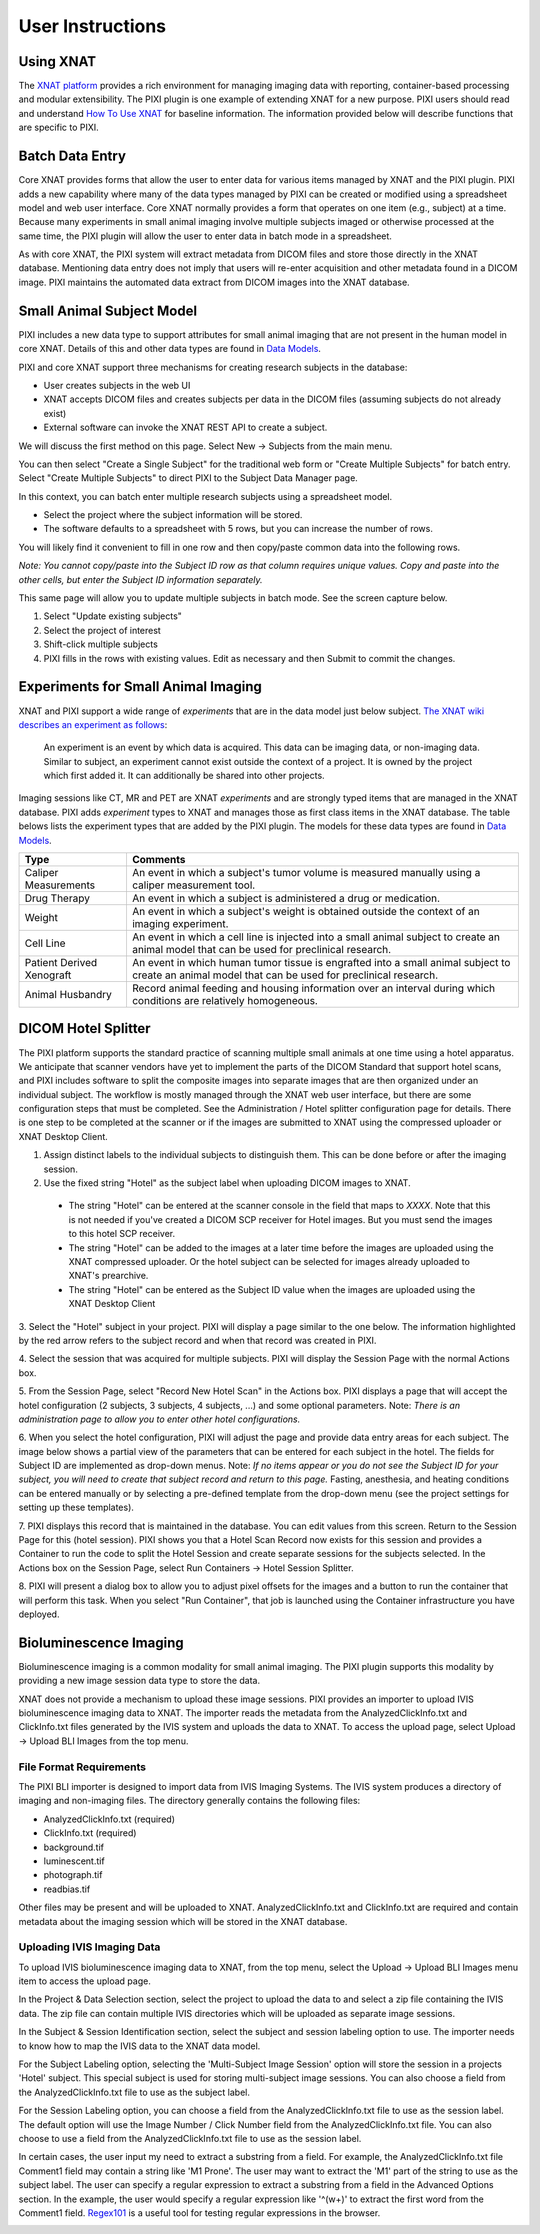 User Instructions
=================

Using XNAT
------------
The `XNAT platform`_ provides a rich environment for managing imaging data with reporting, container-based processing and modular extensibility.
The PIXI plugin is one example of extending XNAT for a new purpose.
PIXI users should read and understand `How To Use XNAT`_ for baseline information.
The information provided below will describe functions that are specific to PIXI.

Batch Data Entry
----------------

Core XNAT provides forms that allow the user to enter data for various items managed by XNAT and the PIXI plugin.
PIXI adds a new capability where many of the data types managed by PIXI can be created or modified using a spreadsheet model and web user interface.
Core XNAT normally provides a form that operates on one item (e.g., subject) at a time.
Because many experiments in small animal imaging involve multiple subjects imaged or otherwise processed at the same time,
the PIXI plugin will allow the user to enter data in batch mode in a spreadsheet.

As with core XNAT, the PIXI system will extract metadata from DICOM files and store those directly in the XNAT database.
Mentioning data entry does not imply that users will re-enter acquisition and other metadata found in a DICOM image.
PIXI maintains the automated data extract from DICOM images into the XNAT database.


Small Animal Subject Model
--------------------------

PIXI includes a new data type to support attributes for small animal imaging that are not present in the human model in core XNAT.
Details of this and other data types are found in `Data Models <pixi_data_model.html>`_.

PIXI and core XNAT support three mechanisms for creating research subjects in the database:

- User creates subjects in the web UI
- XNAT accepts DICOM files and creates subjects per data in the DICOM files (assuming subjects do not already exist)
- External software can invoke the XNAT REST API to create a subject.

We will discuss the first method on this page.
Select New -> Subjects from the main menu.

.. image:: ./images/pixi_create_subjects.png
 :align: center

You can then select "Create a Single Subject" for the traditional web form or "Create Multiple Subjects" for batch entry.
Select "Create Multiple Subjects" to direct PIXI to the Subject Data Manager page.

.. image:: ./images/pixi_subject_data_manager.png
 :align: center

In this context, you can batch enter multiple research subjects using a spreadsheet model.

- Select the project where the subject information will be stored.
- The software defaults to a spreadsheet with 5 rows, but you can increase the number of rows.

You will likely find it convenient to fill in one row and then copy/paste common data into the following rows.

*Note: You cannot copy/paste into the Subject ID row as that column requires unique values.
Copy and paste into the other cells, but enter the Subject ID information separately.*

This same page will allow you to update multiple subjects in batch mode. See the screen capture below.

.. image:: ./images/pixi_update_multiple_subjects.png
 :align: center

1. Select "Update existing subjects"
2. Select the project of interest
3. Shift-click multiple subjects
4. PIXI fills in the rows with existing values. Edit as necessary and then Submit to commit the changes.


Experiments for Small Animal Imaging
------------------------------------

XNAT and PIXI support a wide range of *experiments* that are in the data model just below subject.
`The XNAT wiki describes an experiment as follows <https://wiki.xnat.org/documentation/understanding-the-xnat-data-model>`_:

   An experiment is an event by which data is acquired.
   This data can be imaging data, or non-imaging data.
   Similar to subject, an experiment cannot exist outside the context of a project.
   It is owned by the project which first added it.
   It can additionally be shared into other projects.

Imaging sessions like CT, MR and PET are XNAT *experiments* and are strongly typed items that are managed in the XNAT database.
PIXI adds *experiment* types to XNAT and manages those as first class items in the XNAT database.
The table belows lists the experiment types that are added by the PIXI plugin.
The models for these data types are found in `Data Models <pixi_data_model.html>`_.

+---------------------------+----------------------------------------------------------------------------------------------------------------------------------------------------+
|  Type                     | Comments                                                                                                                                           |
+===========================+====================================================================================================================================================+
| Caliper Measurements      | An event in which a subject's tumor volume is measured manually using a caliper measurement tool.                                                  |
+---------------------------+----------------------------------------------------------------------------------------------------------------------------------------------------+
| Drug Therapy              | An event in which a subject is administered a drug or medication.                                                                                  |
+---------------------------+----------------------------------------------------------------------------------------------------------------------------------------------------+
| Weight                    | An event in which a subject's weight is obtained outside the context of an imaging experiment.                                                     |
+---------------------------+----------------------------------------------------------------------------------------------------------------------------------------------------+
| Cell Line                 | An event in which a cell line is injected into a small animal subject to create an animal model that can be used for preclinical research.         |
+---------------------------+----------------------------------------------------------------------------------------------------------------------------------------------------+
| Patient Derived Xenograft | An event in which human tumor tissue is engrafted into a small animal subject to create an animal model that can be used for preclinical research. |
+---------------------------+----------------------------------------------------------------------------------------------------------------------------------------------------+
| Animal Husbandry          | Record animal feeding and housing information over an interval during which conditions are relatively homogeneous.                                 |
+---------------------------+----------------------------------------------------------------------------------------------------------------------------------------------------+

DICOM Hotel Splitter
--------------------

The PIXI platform supports the standard practice of scanning multiple small animals at one time using a hotel apparatus.
We anticipate that scanner vendors have yet to implement the parts of the DICOM Standard that support hotel scans,
and PIXI includes software to split the composite images into separate images that are then organized under an
individual subject.
The workflow is mostly managed through the XNAT web user interface, but there are some configuration steps that must be
completed. See the Administration / Hotel splitter configuration page for details. There is one step to be completed at
the scanner or if the images are submitted to XNAT using the compressed uploader or XNAT Desktop Client.

1. Assign distinct labels to the individual subjects to distinguish them. This can be done before or after the imaging session.
2. Use the fixed string "Hotel" as the subject label when uploading DICOM images to XNAT.

 - The string "Hotel" can be entered at the scanner console in the field that maps to *XXXX*. Note that this is not
   needed if you've created a DICOM SCP receiver for Hotel images. But you must send the images to this hotel SCP receiver.
 - The string "Hotel" can be added to the images at a later time before the images are uploaded using the XNAT compressed uploader.
   Or the hotel subject can be selected for images already uploaded to XNAT's prearchive.
 - The string "Hotel" can be entered as the Subject ID value when the images are uploaded using the XNAT Desktop Client

3. Select the "Hotel" subject in your project. PIXI will display a page similar to the one below.
The information highlighted by the red arrow refers to the subject record and when that record was created in PIXI.

.. image:: ./images/pixi_hotel_subject.png
 :align: center

4. Select the session that was acquired for multiple subjects.
PIXI will display the Session Page with the normal Actions box.

.. image:: ./images/pixi_session_page.png
 :align: center

5. From the Session Page, select "Record New Hotel Scan" in the Actions box.
PIXI displays a page that will accept the hotel configuration (2 subjects, 3 subjects, 4 subjects, ...)
and some optional parameters.
Note: *There is an administration page to allow you to enter other hotel configurations.*

.. image:: ./images/pixi_create_hotel_scan_record.png
 :align: center

6. When you select the hotel configuration, PIXI will adjust the page and provide data entry areas for each subject.
The image below shows a partial view of the parameters that can be entered for each subject in the hotel.
The fields for Subject ID are implemented as drop-down menus.
Note: *If no items appear or you do not see the Subject ID for your subject, you will need to create that subject record and return to this page.*
Fasting, anesthesia, and heating conditions can be entered manually or by selecting a pre-defined template from the drop-down menu
(see the project settings for setting up these templates).

.. image:: ./images/pixi_detailed_hotel_scan_record.png
 :align: center

7. PIXI displays this record that is maintained in the database. You can edit values from this screen.
Return to the Session Page for this (hotel session).
PIXI shows you that a Hotel Scan Record now exists for this session
and provides a Container to run the code to split the Hotel Session and create separate sessions for the subjects selected.
In the Actions box on the Session Page, select Run Containers -> Hotel Session Splitter.

.. image:: ./images/pixi_select_hotel_splitter_container.png
 :align: center

8. PIXI will present a dialog box to allow you to adjust pixel offsets for the images
and a button to run the container that will perform this task.
When you select "Run Container", that job is launched using the Container infrastructure you have deployed.

.. image:: ./images/pixi_run_hotel_splitter_container.png
 :align: center


Bioluminescence Imaging
-----------------------

Bioluminescence imaging is a common modality for small animal imaging. The PIXI plugin supports this modality
by providing a new image session data type to store the data.

XNAT does not provide a mechanism to upload these image sessions. PIXI provides an importer to upload IVIS bioluminescence
imaging data to XNAT. The importer reads the metadata from the AnalyzedClickInfo.txt and ClickInfo.txt files generated
by the IVIS system and uploads the data to XNAT. To access the upload page, select Upload -> Upload BLI Images from the
top menu.


File Format Requirements
~~~~~~~~~~~~~~~~~~~~~~~~

The PIXI BLI importer is designed to import data from IVIS Imaging Systems. The IVIS system produces a directory
of imaging and non-imaging files. The directory generally contains the following files:

- AnalyzedClickInfo.txt (required)
- ClickInfo.txt (required)
- background.tif
- luminescent.tif
- photograph.tif
- readbias.tif

Other files may be present and will be uploaded to XNAT. AnalyzedClickInfo.txt and ClickInfo.txt are required and contain
metadata about the imaging session which will be stored in the XNAT database.

Uploading IVIS Imaging Data
~~~~~~~~~~~~~~~~~~~~~~~~~~~

To upload IVIS bioluminescence imaging data to XNAT, from the top menu, select the Upload -> Upload BLI Images menu
item to access the upload page.

In the Project & Data Selection section, select the project to upload the data to and select a zip file containing the
IVIS data. The zip file can contain multiple IVIS directories which will be uploaded as separate image sessions.

In the Subject & Session Identification section, select the subject and session labeling option to use. The importer
needs to know how to map the IVIS data to the XNAT data model.

For the Subject Labeling option, selecting the 'Multi-Subject Image Session' option will store the session in a projects
'Hotel' subject. This special subject is used for storing multi-subject image sessions. You can also choose a field from
the AnalyzedClickInfo.txt file to use as the subject label.

For the Session Labeling option, you can choose a field from the AnalyzedClickInfo.txt file to use as the session label.
The default option will use the Image Number / Click Number field from the AnalyzedClickInfo.txt file. You can also
choose to use a field from the AnalyzedClickInfo.txt file to use as the session label.

In certain cases, the user input my need to extract a substring from a field. For example, the AnalyzedClickInfo.txt file
Comment1 field may contain a string like 'M1 Prone'. The user may want to extract the 'M1' part of the string to use as
the subject label. The user can specify a regular expression to extract a substring from a field in the Advanced Options
section. In the example, the user would specify a regular expression like '^(\w+)' to extract the first word from the
Comment1 field. `Regex101 <https://regex101.com/>`_ is a useful tool for testing regular expressions in the browser.


.. _XNAT platform: https://www.xnat.org
.. _How To Use XNAT: https://wiki.xnat.org/documentation/how-to-use-xnat
.. _pixi_data_model:
